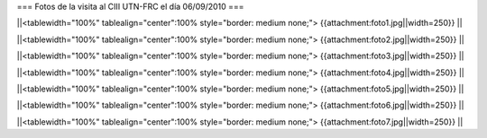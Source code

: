 === Fotos de la visita al CIII UTN-FRC el día 06/09/2010 ===

||<tablewidth="100%" tablealign="center":100% style="border: medium none;"> {{attachment:foto1.jpg||width=250}} ||

||<tablewidth="100%" tablealign="center":100% style="border: medium none;"> {{attachment:foto2.jpg||width=250}} ||

||<tablewidth="100%" tablealign="center":100% style="border: medium none;"> {{attachment:foto3.jpg||width=250}} ||

||<tablewidth="100%" tablealign="center":100% style="border: medium none;"> {{attachment:foto4.jpg||width=250}} ||

||<tablewidth="100%" tablealign="center":100% style="border: medium none;"> {{attachment:foto5.jpg||width=250}} ||

||<tablewidth="100%" tablealign="center":100% style="border: medium none;"> {{attachment:foto6.jpg||width=250}} ||

||<tablewidth="100%" tablealign="center":100% style="border: medium none;"> {{attachment:foto7.jpg||width=250}} ||

